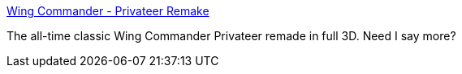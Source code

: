 :jbake-type: post
:jbake-status: published
:jbake-title: Wing Commander - Privateer Remake
:jbake-tags: software,freeware,windows,linux,macosx,jeu,_mois_mars,_année_2005
:jbake-date: 2005-03-08
:jbake-depth: ../
:jbake-uri: shaarli/1110287904000.adoc
:jbake-source: https://nicolas-delsaux.hd.free.fr/Shaarli?searchterm=http%3A%2F%2Fpriv.solsector.net%2F&searchtags=software+freeware+windows+linux+macosx+jeu+_mois_mars+_ann%C3%A9e_2005
:jbake-style: shaarli

http://priv.solsector.net/[Wing Commander - Privateer Remake]

The all-time classic Wing Commander Privateer remade in full 3D. Need I say more?
